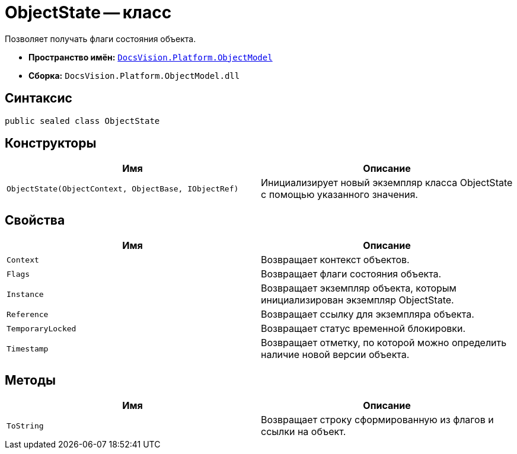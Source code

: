 = ObjectState -- класс

Позволяет получать флаги состояния объекта.

* *Пространство имён:* `xref:api/DocsVision/Platform/ObjectModel/ObjectModel_NS.adoc[DocsVision.Platform.ObjectModel]`
* *Сборка:* `DocsVision.Platform.ObjectModel.dll`

== Синтаксис

[source,csharp]
----
public sealed class ObjectState
----

== Конструкторы

[cols=",",options="header"]
|===
|Имя |Описание
|`ObjectState(ObjectContext, ObjectBase, IObjectRef)` |Инициализирует новый экземпляр класса ObjectState с помощью указанного значения.
|===

== Свойства

[cols=",",options="header"]
|===
|Имя |Описание
|`Context` |Возвращает контекст объектов.
|`Flags` |Возвращает флаги состояния объекта.
|`Instance` |Возвращает экземпляр объекта, которым инициализирован экземпляр ObjectState.
|`Reference` |Возвращает ссылку для экземпляра объекта.
|`TemporaryLocked` |Возвращает статус временной блокировки.
|`Timestamp` |Возвращает отметку, по которой можно определить наличие новой версии объекта.
|===

== Методы

[cols=",",options="header"]
|===
|Имя |Описание
|`ToString` |Возвращает строку сформированную из флагов и ссылки на объект.
|===

